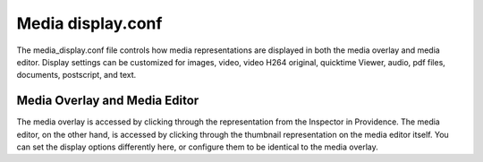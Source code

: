 Media display.conf
==================
The media_display.conf file controls how media representations are displayed in both the media overlay and media editor. Display settings can be customized for images, video, video H264 original, quicktime Viewer, audio, pdf files, documents, postscript, and text.

Media Overlay and Media Editor
------------------------------
The media overlay is accessed by clicking through the representation from the Inspector in Providence. The media editor, on the other hand, is accessed by clicking through the thumbnail representation on the media editor itself. You can set the display options differently here, or configure them to be identical to the media overlay.

.. csv-table::
   :widths: 12, 32, 12
   :header-rows: 1
   :url: https://docs.google.com/spreadsheets/d/e/2PACX-1vRiSPJjZG13xC03tDcATazTMdDKmaypBgbDVnSq-JQ7k_din7RiQtxGLp3s_0hTvhRpyAQ9knwnsZMD/pub?output=csv